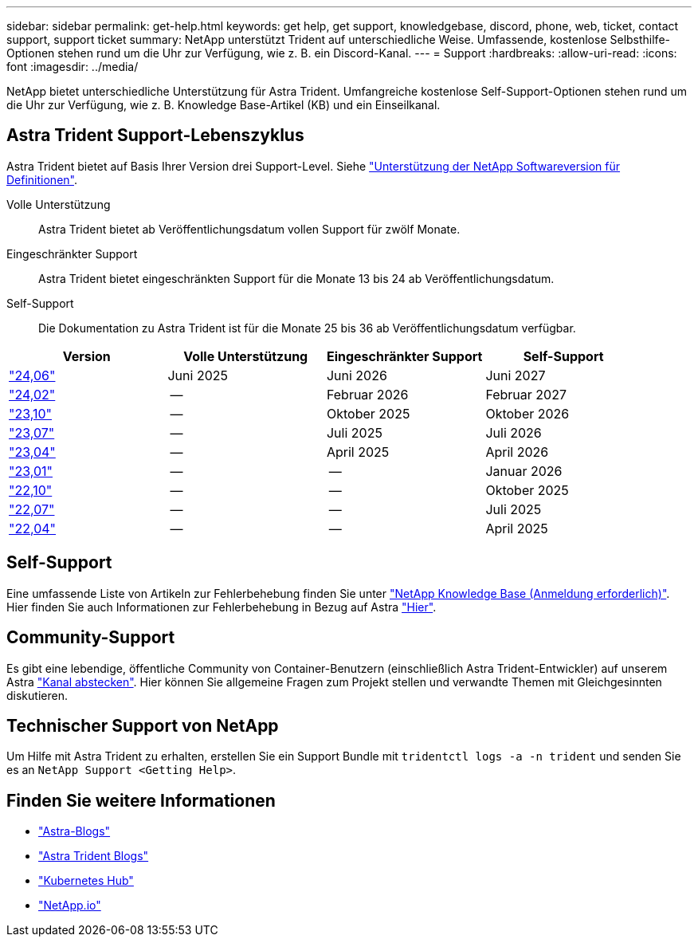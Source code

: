 ---
sidebar: sidebar 
permalink: get-help.html 
keywords: get help, get support, knowledgebase, discord, phone, web, ticket, contact support, support ticket 
summary: NetApp unterstützt Trident auf unterschiedliche Weise. Umfassende, kostenlose Selbsthilfe-Optionen stehen rund um die Uhr zur Verfügung, wie z. B. ein Discord-Kanal. 
---
= Support
:hardbreaks:
:allow-uri-read: 
:icons: font
:imagesdir: ../media/


[role="lead"]
NetApp bietet unterschiedliche Unterstützung für Astra Trident. Umfangreiche kostenlose Self-Support-Optionen stehen rund um die Uhr zur Verfügung, wie z. B. Knowledge Base-Artikel (KB) und ein Einseilkanal.



== Astra Trident Support-Lebenszyklus

Astra Trident bietet auf Basis Ihrer Version drei Support-Level. Siehe link:https://mysupport.netapp.com/site/info/version-support["Unterstützung der NetApp Softwareversion für Definitionen"^].

Volle Unterstützung:: Astra Trident bietet ab Veröffentlichungsdatum vollen Support für zwölf Monate.
Eingeschränkter Support:: Astra Trident bietet eingeschränkten Support für die Monate 13 bis 24 ab Veröffentlichungsdatum.
Self-Support:: Die Dokumentation zu Astra Trident ist für die Monate 25 bis 36 ab Veröffentlichungsdatum verfügbar.


[cols="1, 1, 1, 1"]
|===
| Version | Volle Unterstützung | Eingeschränkter Support | Self-Support 


 a| 
link:https://docs.netapp.com/us-en/trident/index.html["24,06"^]
| Juni 2025 | Juni 2026 | Juni 2027 


 a| 
link:https://docs.netapp.com/us-en/trident/index.html["24,02"^]
| -- | Februar 2026 | Februar 2027 


 a| 
link:https://docs.netapp.com/us-en/trident-2310/index.html["23,10"^]
| -- | Oktober 2025 | Oktober 2026 


 a| 
link:https://docs.netapp.com/us-en/trident-2307/index.html["23,07"^]
| -- | Juli 2025 | Juli 2026 


 a| 
link:https://docs.netapp.com/us-en/trident-2304/index.html["23,04"^]
| -- | April 2025 | April 2026 


 a| 
link:https://docs.netapp.com/us-en/trident-2301/index.html["23,01"^]
| -- | -- | Januar 2026 


 a| 
link:https://docs.netapp.com/us-en/trident-2210/index.html["22,10"^]
| -- | -- | Oktober 2025 


 a| 
link:https://docs.netapp.com/us-en/trident-2207/index.html["22,07"^]
| -- | -- | Juli 2025 


 a| 
link:https://docs.netapp.com/us-en/trident-2204/index.html["22,04"^]
| -- | -- | April 2025 
|===


== Self-Support

Eine umfassende Liste von Artikeln zur Fehlerbehebung finden Sie unter https://kb.netapp.com/Advice_and_Troubleshooting/Cloud_Services/Trident_Kubernetes["NetApp Knowledge Base (Anmeldung erforderlich)"^]. Hier finden Sie auch Informationen zur Fehlerbehebung in Bezug auf Astra https://kb.netapp.com/Advice_and_Troubleshooting/Cloud_Services/Astra["Hier"^].



== Community-Support

Es gibt eine lebendige, öffentliche Community von Container-Benutzern (einschließlich Astra Trident-Entwickler) auf unserem Astra link:https://discord.gg/NetApp["Kanal abstecken"^]. Hier können Sie allgemeine Fragen zum Projekt stellen und verwandte Themen mit Gleichgesinnten diskutieren.



== Technischer Support von NetApp

Um Hilfe mit Astra Trident zu erhalten, erstellen Sie ein Support Bundle mit `tridentctl logs -a -n trident` und senden Sie es an `NetApp Support <Getting Help>`.



== Finden Sie weitere Informationen

* link:https://cloud.netapp.com/blog/topic/astra["Astra-Blogs"^]
* link:https://netapp.io/persistent-storage-provisioner-for-kubernetes/["Astra Trident Blogs"^]
* link:https://cloud.netapp.com/kubernetes-hub["Kubernetes Hub"^]
* link:https://netapp.io/["NetApp.io"^]

